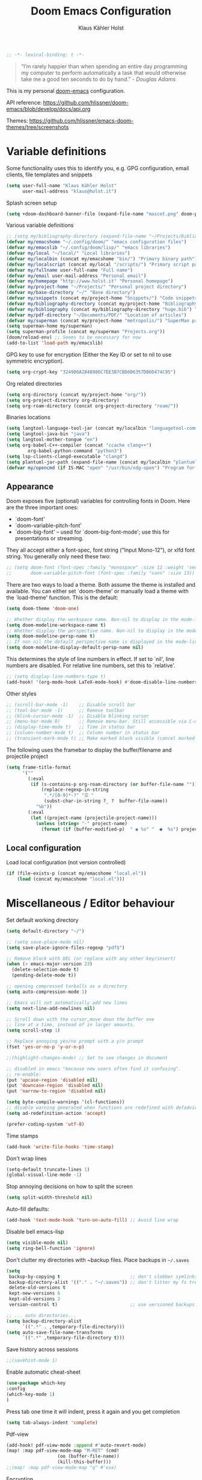 #+TITLE: Doom Emacs Configuration
#+AUTHOR: Klaus Kähler Holst
#+PROPERTY: header-args :exports code :results silent :tangle yes :comment no
#+STARTUP: overview

#+BEGIN_SRC emacs-lisp
;; -*- lexical-binding: t -*-
#+END_SRC

#+BEGIN_QUOTE
“I’m rarely happier than when spending an entire day programming my
computer to perform automatically a task that would otherwise take me
a good ten seconds to do by hand.” - /Douglas Adams/
#+END_QUOTE

This is my personal [[https://github.com/hlissner/doom-emacs][doom-emacs]] configuration.

API reference:
https://github.com/hlissner/doom-emacs/blob/develop/docs/api.org

Themes:
https://github.com/hlissner/emacs-doom-themes/tree/screenshots


* Variable definitions

Some functionality uses this to identify you, e.g. GPG configuration, email
clients, file templates and snippets
#+BEGIN_SRC emacs-lisp
(setq user-full-name "Klaus Kähler Holst"
      user-mail-address "klaus@holst.it")
#+END_SRC

Splash screen setup
#+BEGIN_SRC emacs-lisp
(setq +doom-dashboard-banner-file (expand-file-name "mascot.png" doom-private-dir))
#+END_SRC


Various variable definitions
#+BEGIN_SRC emacs-lisp
  ;; (setq my/bibliography-directory (expand-file-name "~/Projects/Bibliography/"))
  (defvar my/emacshome "~/.config/doom/" "emacs configuration files")
  (defvar my/emacslib "~/.config/doom/lisp/" "emacs libraries")
  (defvar my/local "~/local/" "Local libraries")
  (defvar my/localbin (concat my/emacshome "bin/") "Primary binary path")
  (defvar my/localscript (concat my/local "/scripts/") "Primary script path")
  (defvar my/fullname user-full-name "Full name")
  (defvar my/email user-mail-address "Personal email")
  (defvar my/homepage "http://www.holst.it" "Personal homepage")
  (defvar my/project-home "~/Projects/" "Personal project directory")
  (defvar my/base-directory "~/" "Base directory")
  (defvar my/snippets (concat my/project-home "Snippets/") "Code snippets directory")
  (defvar my/bibliography-directory (concat my/project-home "Bibliography/") "Bibliography default path")
  (defvar my/bibliography (concat my/bibliography-directory "huge.bib") "Primary bibtex file")
  (defvar my/pdf-directory "~/Documents/PDF/" "Location of articles")
  (defvar my/superman (concat my/project-home "metropolis/") "SuperMan project directory")
  (setq superman-home my/superman)
  (setq superman-profile (concat my/superman "Projects.org"))
  (doom/reload-env) ;; Seems to be necessary for now
  (add-to-list 'load-path my/emacslib)
#+END_SRC


GPG key to use for encryption (Either the Key ID or set to nil to use symmetric encryption).
#+BEGIN_SRC emacs-lisp
  (setq org-crypt-key "3249D6A2848986C7EE3B7CBD606357DB6D474C95")
#+END_SRC

Org related directories
#+BEGIN_SRC emacs-lisp
  (setq org-directory (concat my/project-home "org/"))
  (setq org-project-directory org-directory)
  (setq org-roam-directory (concat org-project-directory "roam/"))
#+END_SRC

Binaries locations
#+BEGIN_SRC emacs-lisp
(setq langtool-language-tool-jar (concat my/localbin "languagetool-commandline.jar"))
(setq langtool-java-bin "java")
(setq langtool-mother-tongue "en")
(setq org-babel-C++-compiler (concat "ccache clang++")
		org-babel-python-command "python3")
(setq lsp-clients-clangd-executable "clangd")
(setq plantuml-jar-path (expand-file-name (concat my/localbin "plantuml/plantuml.jar")))
(defvar my/opencmd (if IS-MAC "open" "/usr/bin/xdg-open") "Program for opening files and applications")
#+END_SRC

** Appearance

Doom exposes five (optional) variables for controlling fonts in Doom. Here
are the three important ones:

 + `doom-font'
 + `doom-variable-pitch-font'
 + `doom-big-font' -- used for `doom-big-font-mode'; use this for
   presentations or streaming.

They all accept either a font-spec, font string ("Input Mono-12"), or xlfd
 font string. You generally only need these two:
 #+BEGIN_SRC emacs-lisp
;; (setq doom-font (font-spec :family "monospace" :size 12 :weight 'semi-light)
;;       doom-variable-pitch-font (font-spec :family "sans" :size 13))
 #+END_SRC

There are two ways to load a theme. Both assume the theme is installed and
available. You can either set `doom-theme' or manually load a theme with the
`load-theme' function. This is the default:
#+BEGIN_SRC emacs-lisp
(setq doom-theme 'doom-one)
#+END_SRC

#+BEGIN_SRC emacs-lisp
;; Whether display the workspace name. Non-nil to display in the mode-line.
(setq doom-modeline-workspace-name t)
;; Whether display the perspective name. Non-nil to display in the mode-line.
(setq doom-modeline-persp-name t)
;; If non nil the default perspective name is displayed in the mode-line.
(setq doom-modeline-display-default-persp-name nil)
#+END_SRC

This determines the style of line numbers in effect. If set to `nil', line
numbers are disabled. For relative line numbers, set this to `relative'.
#+BEGIN_SRC emacs-lisp
;; (setq display-line-numbers-type t)
(add-hook! '(org-mode-hook LaTeX-mode-hook) #'doom-disable-line-numbers-h)
#+END_SRC

Other styles
#+BEGIN_SRC emacs-lisp :tangle no :eval never
;; (scroll-bar-mode -1)    ;; Disable scroll bar
;; (tool-bar-mode -1)      ;; Remove toolbar
;; (blink-cursor-mode -1)  ;; Disable blinking cursor
;; (menu-bar-mode 0)       ;; Remove menu-bar. Still accessible via C-mouse-3
;; (display-time-mode t)   ;; Time in status bar
;; (column-number-mode t)  ;; Column number in status bar
;; (transient-mark-mode t) ;; Make marked block visible (cancel marked blok with C-g)
#+END_SRC

 The following uses the framebar to display the buffer/filename and projectile project
#+BEGIN_SRC emacs-lisp
(setq frame-title-format
      '(""
        (:eval
         (if (s-contains-p org-roam-directory (or buffer-file-name ""))
             (replace-regexp-in-string
              ".*/[0-9]*-?" "☰ "
              (subst-char-in-string ?_ ?  buffer-file-name))
           "%b"))
        (:eval
         (let ((project-name (projectile-project-name)))
           (unless (string= "-" project-name)
             (format (if (buffer-modified-p)  " ◉ %s" "  ●  %s") project-name))))))
#+END_SRC

** Local configuration
Load local configuration (not version controlled)
#+BEGIN_SRC emacs-lisp
  (if (file-exists-p (concat my/emacshome "local.el"))
      (load (concat my/emacshome "local.el")))
#+END_SRC

* Miscellaneous / Editor behaviour

Set default working directory
#+BEGIN_SRC emacs-lisp
  (setq default-directory "~/")
#+END_SRC

#+BEGIN_SRC emacs-lisp
;; (setq save-place-mode nil)
(setq save-place-ignore-files-regexp "pdf$")
#+END_SRC

#+BEGIN_SRC emacs-lisp
  ;; Remove block with DEL (or replace with any other key/insert)
  (when (> emacs-major-version 23)
    (delete-selection-mode t)
    (pending-delete-mode t))

  ;; opening compressed tarballs as a directory
  (setq auto-compression-mode 1)

  ;; Emacs will not automatically add new lines
  (setq next-line-add-newlines nil)

  ;; Scroll down with the cursor,move down the buffer one
  ;; line at a time, instead of in larger amounts.
  (setq scroll-step 1)

  ;; Replace annoying yes/no prompt with a y/n prompt
  (fset 'yes-or-no-p 'y-or-n-p)

  ;;(highlight-changes-mode) ;; Set to see changes in document

  ;; disabled in emacs "because new users often find it confusing".
  ;; re-enable:
  (put 'upcase-region 'disabled nil)
  (put 'downcase-region 'disabled nil)
  (put 'narrow-to-region 'disabled nil)

  (setq byte-compile-warnings '(cl-functions))
  ;; disable warning generated when functions are redefined with defadvice
  (setq ad-redefinition-action 'accept)

  (prefer-coding-system 'utf-8)
#+END_SRC

Time stamps
#+BEGIN_SRC emacs-lisp
(add-hook 'write-file-hooks 'time-stamp)
#+END_SRC

Don't wrap lines
#+BEGIN_SRC emacs-lisp
(setq-default truncate-lines 1)
(global-visual-line-mode -1)
#+END_SRC

Stop annoying decisions on how to split the screen
#+BEGIN_SRC emacs-lisp
(setq split-width-threshold nil)
#+END_SRC

Auto-fill defaults:
#+BEGIN_SRC emacs-lisp
(add-hook 'text-mode-hook 'turn-on-auto-fill) ;; Avoid line wrap
#+END_SRC

Disable bell emacs-lisp
#+BEGIN_SRC emacs-lisp
(setq visible-mode nil)
(setq ring-bell-function 'ignore)
#+END_SRC

Don't clutter my directories with ~backup files. Place backups in =~/.saves=
#+BEGIN_SRC emacs-lisp
  (setq
   backup-by-copying t                          ;; don't clobber symlinks
   backup-directory-alist '(("." . "~/.saves")) ;; don't litter my fs tree
   delete-old-versions t
   kept-new-versions 6
   kept-old-versions 2
   version-control t)                           ;; use versioned backups

  ;; ... auto directories...
  (setq backup-directory-alist
	    `((".*" . ,temporary-file-directory)))
  (setq auto-save-file-name-transforms
	    `((".*" ,temporary-file-directory t)))

#+END_SRC

Save history across sessions
#+BEGIN_SRC emacs-lisp
;;(savehist-mode 1)
#+END_SRC

Enable automatic cheat-sheet
#+BEGIN_SRC emacs-lisp
(use-package which-key
:config
(which-key-mode 1)
)
#+END_SRC

Press tab one time it will indent, press it again and you get completion
#+BEGIN_SRC emacs-lisp
(setq tab-always-indent 'complete)
#+END_SRC

Pdf-view
#+BEGIN_SRC emacs-lisp
  (add-hook! pdf-view-mode :append #'auto-revert-mode)
  (map! :map pdf-view-mode-map "M-RET" (cmd!
				     (oo (buffer-file-name))
				     (kill-this-buffer)))
  ;;(map! :map pdf-view-mode-map "q" #'xxx)
#+END_SRC

Encryption
#+BEGIN_SRC emacs-lisp :tangle yes
  (setq gnutls-min-prime-bits 1024)

  ;;Setup for transparent, automatic encryption and decryption:
  (use-package epa-file
    :config
    (setq epa-file-name-regexp "\\.\\(gpg\\|asc\\)$"
          epa-armor t)
    ;;  (epa-file-name-regexp-update)
    ;; (epa-file-enable) ;; Already enabled
  )
#+END_SRC

* Functions

 Bury *scratch* buffer instead of kill it
#+BEGIN_SRC emacs-lisp
(defadvice kill-buffer (around kill-buffer-around-advice activate)
  (let ((buffer-to-kill (ad-get-arg 0)))
    (if (equal buffer-to-kill "*scratch*")
        (bury-buffer)
      ad-do-it)))
#+END_SRC

Close buffers easily
#+BEGIN_SRC emacs-lisp
(defun close-all-buffers ()
  (interactive)
  (mapc 'kill-buffer (buffer-list)))

(defun close-other-buffers ()
    "Kill all other buffers."
    (interactive)
    (mapc 'kill-buffer
          (delq (current-buffer)
                (remove-if-not 'buffer-file-name (buffer-list)))))


#+END_SRC

  #+BEGIN_SRC emacs-lisp
    (defun system-type-is-darwin ()
    (interactive)
    "Return true if system is darwin-based (Mac OS X)"
    (string-equal system-type "darwin")
    )
  #+END_SRC

  #+BEGIN_SRC emacs-lisp
  (defun my/unicode ()
    "Display buffer with unicode characters"
    (interactive)
    ;;(require 'xub-mode nil t)
    (let* ((buf (concat my/emacslib "unicode.txt")))
      (find-file buf)
      (local-set-key (kbd "q") (lambda () (interactive) (kill-buffer buf)))
      (read-only-mode 1)))
  (defalias 'unicode 'my/unicode)
  #+END_SRC

#+BEGIN_SRC emacs-lisp
(defun my/find-nonascii()
  "Find unicode character"
  (interactive)
  (consult-line "[[:nonascii:]]."))
(defalias 'my/find-unicode 'my/find-nonascii)
#+END_SRC


,#+BEGIN_SRC emacs-lisp
;; Define a search for duplicate wordskey
;; Handy for for spotting errors like this this!
(defun my/search-duplicates ()
  "Search for two duplicate words in buffer."
  (interactive)
  (search-forward-regexp "\\(\\b\\w+\\b\\)[ \t\n]+\\b\\1\\b"))
(defalias 'search-duplicates 'my/search-duplicates)


(defun my/get-string-from-file (filePath)
  "Return filePath's file content."
  (interactive)
  (with-temp-buffer
    (insert-file-contents filePath)
    (buffer-string)))
#+END_SRC

#+BEGIN_SRC emacs-lisp
  (defun my/swap-buffers-in-windows ()
    "Put the buffer from the selected window in next window, and vice versa"
    (interactive)
    (let* ((this (selected-window))
       (other (next-window))
       (this-buffer (window-buffer this))
       (other-buffer (window-buffer other)))
      (set-window-buffer other this-buffer)
      (set-window-buffer this other-buffer)
      )
    )

#+END_SRC

#+BEGIN_SRC emacs-lisp
(defun my/transpose-buffers (arg)
  "Transpose the buffers shown in two windows."
  ((interactive)eractive "p")
  (let ((selector (if (>= arg 0) 'next-window 'previous-window)))
    (while (/= arg 0)
      (let ((this-win (window-buffer))
            (next-win (window-buffer (funcall selector))))
        (set-window-buffer (selected-window) next-win)
        (set-window-buffer (funcall selector) this-win)
        (select-window (funcall selector)))
      (setq arg (if (plusp arg) (1- arg) (1+ arg))))))
#+END_SRC

Sort region
#+BEGIN_SRC emacs-lisp
(defun my/sort-region (&optional reverse separator)
  "Sort region of comma-separated sentences."
  (interactive "P")
  (let ((separator (or separator ","))
	(sort-fold-case nil))
    (narrow-to-region (region-beginning) (region-end))
    (goto-char (point-min))
    (while (re-search-forward (concat "[ \t\n]*" separator "[ \t\n]*") nil t)
      (replace-match "\n"))
    (sort-lines reverse (point-min) (point-max))
    (goto-char (point-min))
    (while (re-search-forward "\n" nil t)
      (replace-match ", "))
    (widen)))
#+END_SRC

#+BEGIN_SRC emacs-lisp
(defun my/sort-words (reverse beg end)
  "Sort words in region alphabetically, in REVERSE if negative.
    Prefixed with negative \\[universal-argument], sorts in reverse.
    The variable `sort-fold-case' determines whether alphabetic case
    affects the sort order.
    See `sort-regexp-fields'."
  (interactive "*P\nr")
  (sort-regexp-fields reverse "\\w+" "\\&" beg end))
#+END_SRC

Small routine for "context" commands
#+BEGIN_SRC emacs-lisp
  (defun pointInRegExp (startRE endRE)
    "returns t if the current point is within a block represented
  by the reg exp pairing of startRE and endRE"
    (interactive)
    (let ((p (point)))
      (save-excursion
	(and (re-search-backward startRE nil t) (re-search-forward endRE nil t)
	     (>= (point) p)))))
#+END_SRC

This function lets you insert not only the first element of the
`kill-ring' but cycles through it when called repeatedly (taken from
Thomas Gerds)
#+BEGIN_SRC emacs-lisp
  (defun yank-or-pop (arg)
   (interactive "*p")
    (if (eq last-command 'yank)
        (yank-pop arg)
      (yank arg))
    nil)
#+END_SRC


#+BEGIN_SRC emacs-lisp
(defun python-shell-send-dwim (&optional arg)
  "Sends from python-mode buffer to a python shell, intelligently."
  (interactive "P")
  (if arg
      (python-shell-send-buffer)
    (progn
      (if (not (region-active-p))
          (progn
            (beginning-of-line 1)
            (if (looking-at python-nav-beginning-of-defun-regexp)
                (python-mark-defun)
              (mark-paragraph))))
      (let ((beg (region-beginning)) (end (region-end)))
        (python-shell-send-region beg end)
        (deactivate-mark)
        (goto-char end)))))
#+END_SRC


** Printer

#+BEGIN_SRC emacs-lisp
(defun my/htmlize-with-line-numbers ()
  (interactive)
  (let ((n 1)
	(tmp-file (concat (make-temp-file (buffer-name)) ".html")))
    (save-window-excursion
      (save-excursion
	(goto-char (point-min))
	(while (not (eobp))
	  (htmlize-make-tmp-overlay (point) (point) `(before-string ,(format "%4d " n)))
	  (setq n (1+ n))
	  (forward-line 1)))
      (switch-to-buffer (htmlize-buffer))
      (write-file tmp-file)
      (kill-this-buffer)
      (my/open-in-external-app tmp-file)
      ))
  )

(defun my/htmlize ()
  (interactive)
  (let ((tmp-file (concat (make-temp-file (buffer-name)) ".html")))
    (save-window-excursion
      (save-excursion
       	(goto-char (point-min))
	(while (not (eobp))
       	  (forward-line 1)))
      (switch-to-buffer (htmlize-buffer))
      (write-file tmp-file)
      (kill-this-buffer)
      (my/open-in-external-app tmp-file)
      ))
  )
(defalias 'printer 'my/htmlize-with-line-numbers)
(defalias 'html-print-buffer 'my/htmlize)
(defalias 'printer0 'my/htmlize)

(defun my/pdf-print-buffer ()
  "convert current buffer to a PDF file with faces."
  (interactive)
  (let* ((file-name (concat "/tmp/" (buffer-name)))
         (ps-file-name (concat file-name ".ps"))
         (pdf-file-name (concat file-name ".pdf")))
    (save-excursion
      (save-restriction
        (progn
          (ps-print-buffer-with-faces ps-file-name)
          (shell-command (concat "ps2pdf " ps-file-name " " pdf-file-name))
          (shell-command (concat my/opencmd " " pdf-file-name)))))))
(defalias 'pdf-print-buffer 'my/pdf-print-buffer)
#+END_SRC

* Spelling and grammar

Spell-checking settings
#+begin_src emacs-lisp
    ;; skip regions that match regex (org-stuff):
    (add-to-list 'ispell-skip-region-alist '(":\\(PROPERTIES\\|LOGBOOK\\):" . ":END:"))
    (add-to-list 'ispell-skip-region-alist '("#\\+BEGIN_SRC" . "#\\+END_SRC"))
    (add-to-list 'ispell-skip-region-alist '("#\\+BEGIN_EXAMPLE" . "#\\+END_EXAMPLE"))
#+end_src

Google translate
  #+BEGIN_SRC emacs-lisp
(use-package! google-translate
  :bind
  ("C-c C-x t" . (lambda () (interactive) (google-translate-smooth-translate) (enlarge-window 15)))
  :init
    (setq google-translate-translation-directions-alist
	'(("da" . "en") ("en" . "da") ("en" . "en")))
  (require 'google-translate-smooth-ui)
  (defun google-translate--search-tkk () "Search TKK." (list 430675 2721866130))
  :config
  (setq google-translate-enable-ido-completion t)
  (setq google-translate-show-phonetic t)
  (defun google-translate--search-tkk () "Search TKK." (list 430675 2721866130))
  (setq google-translate-backend-method 'curl))
#+end_src

Language tool (grammar checking)
#+BEGIN_SRC emacs-lisp
(after! langtool
;; rules: https://www.languagetool.org/languages/
(setq langtool-disabled-rules '("WHITESPACE_RULE"
				"EN_UNPAIRED_BRACKETS"
				"COMMA_PARENTHESIS_WHITESPACE"
				"EN_QUOTES"))
(map! "C-x 4 w" #'langtool-check ;; To check current buffer and show warnings.
	    "C-x 4 W" #'langtool-check-done ;; To finish checking. All marker is removed.
	    "C-x 4 l" #'langtool-switch-default-language
	    "C-x 4 4" #'langtool-show-message-at-point ;; Goto warning point
	    "C-x 4 c" #'langtool-correct-buffer ;; To correct marker follow LanguageTool suggestions.
	    "C-x 4 5" #'langtool-goto-next-error ;; To correct marker follow LanguageTool
))
#+END_SRC

* Development

LSP and DAP debugger:
https://emacs-lsp.github.io/dap-mode/page/configuration/
https://emacs-lsp.github.io/lsp-mode/tutorials/CPP-guide/
https://emacs-lsp.github.io/lsp-mode/page/lsp-r/

#+BEGIN_SRC emacs-lisp
(setq lsp-auto-guess-root t ) ;; Get root of projetct from projectile (i.e., .git location)
(setq lsp-prefer-flymake nil) ;; use flycheck
(setq lsp-pyright-auto-import-completions nil
      lsp-pyright-multi-root nil ;; way too slow
      lsp-pyright-typechecking-mode "off")

(setq dap-lldb-debug-program '("/opt/homebrew/opt/llvm/bin/lldb-vscode"))
;;(setq dap-lldb-debug-program '("lldb"))


(defun dap-clean(&optional arg)
  (interactive)
  (kill-matching-buffers ".*LLDB::" nil t)
  (kill-matching-buffers ".*GDB::" nil t)
  (kill-matching-buffers ".*dap-ui" nil t)
  (ignore-error (dap-disconnect)))
;;(after! hydra-mode  (advice-add '... :filter-return #'dap-clean))
#+END_SRC


Code linters
#+BEGIN_SRC emacs-lisp
(after! flycheck
  (require 'flycheck-google-cpplint)
  (setq flycheck-c/c++-googlelint-executable "cpplint"
        flycheck-c/c++-cppcheck-executable "cppcheck"
        flycheck-python-pylint-executable "pylint"
        flycheck-r-lintr-executable "R"
        flycheck-pylintrc "~/.pylintrc"
        flycheck-cppcheck-standards '("c++11"))
  (flycheck-add-next-checker 'c/c++-cppcheck '(warning . c/c++-googlelint)))

(setq lsp-clients-clangd-args
          '("-j=2"
            "--background-index"
            "--clang-tidy"
            "--completion-style=bundled"
            "--pch-storage=memory"
            "--header-insertion=never"
            "--header-insertion-decorators=0"))

(add-hook! 'lsp-after-initialize-hook
  (run-hooks (intern (format "%s-lsp-hook" major-mode))))

(defun my-c++-linter-setup ()
  (flycheck-add-next-checker 'lsp 'c/c++-googlelint))
(add-hook 'c++-mode-lsp-hook #'my-c++-linter-setup)

(defun my-python-linter-setup ()
  (flycheck-add-next-checker 'lsp 'python-pylint))
(add-hook 'python-mode-lsp-hook #'my-python-linter-setup)

(defun my-r-linter-setup ()
   (flycheck-add-next-checker 'lsp 'r-lintr))
(add-hook 'R-mode-lsp-hook #'my-r-linter-setup)

;; (use-package! flycheck-clang-analyzer
;;   :init
;;   (require 'flycheck-clang-analyzer)
;;   (flycheck-clang-analyzer-setup))
#+END_SRC
** magit - version control

#+BEGIN_SRC emacs-lisp
(after! magit
(magit-add-section-hook
   'magit-status-sections-hook
   'magit-insert-tracked-files
   nil
   'append))
#+END_SRC

** python

 This module has no hard prerequisites, but a few soft ones:

+ For this module's supported test runners:
  + ~pip install pytest~
  + ~pip install nose~
+ The ~:editor format~ module uses [[https://github.com/psf/black][Black]] for python files :: ~pip install black~
+ ~pyimport~ requires Python's module ~pyflakes~ :: ~pip install pyflakes~
+ ~py-isort~ requires [[https://github.com/timothycrosley/isort][isort]] to be installed :: ~pip install isort~
+ Python virtual environments install instructions at:
  + [[https://github.com/pyenv/pyenv][pyenv]]
  + [[https://conda.io/en/latest/][Conda]]
  + [[https://python-poetry.org/][Poetry]]
  + [[https://pipenv.readthedocs.io/en/latest/][pipenv]]
+ ~cython~ requires [[https://cython.org/][Cython]]

Language Server Protocol Support.
For LSP support the =:tools lsp= module must be enabled, along with this
module's =+lsp= flag. By default, it supports =mspyls= and =pyls=, in that
order. With the =+pyright= flag, it will try Pyright first.

Each of these servers must be installed on your system via your OS package
manager or manually:

+ [[https://pypi.org/project/python-language-server/][*pyls*]] can be installed with ~pip install python-language-server[all]~.
+ *mspyls* can be installed by typing =M-x lsp-install-server RET mspyls=.
+ *pyright* can be installed with ~pip install pyright~ or ~npm i -g pyright~.

  #+BEGIN_SRC emacs-lisp
    (setq pyvenv-default-virtual-env-name "dev"
          pyvenv-virtual-env-name ".virtualenvs"
          pyvenv-show-active-python-in-modeline t)
  #+END_SRC




** Rmarkdown

#+BEGIN_SRC emacs-lisp
 (add-hook 'markdown-mode-hook
   (lambda ()
     (texfrag-mode)
     (cdlatex-mode))
     )
#+END_SRC

* Embedded development

Processing
#+BEGIN_SRC emacs-lisp
(use-package! processing-mode
  :init
  (setq processing-location "/opt/processing/processing-java"
	;;processing-application-dir "/path/to/processing-application-dir"
	;;processing-sketchbook-dir "/path/to/processing-sketchbook-dir"
	)
  :commands (processing-mode)
  :mode ("\\.pde\\'" . processing-mode))
#+END_SRC

Arduino
#+BEGIN_SRC emacs-lisp
;;(use-package arduino-mode
;;  :commands (arduino-mode)
;;  :mode ("\\.ino\\'" . arduino-mode))
#+END_SRC

Platformio
#+BEGIN_SRC emacs-lisp
(use-package platformio-mode
  :after arduino-mode
  :init
  (defun platformio-reupload ()
    (interactive)
    (ignore-errors (kill-buffer "*Async Shell Command*"))
    (platformio-upload ""))
  (defun platformio-monitor ()
    (interactive)
    (async-shell-command "platformio device monitor -b 115200"))
  (add-hook 'arduino-mode-hook (lambda () (platformio-mode 1)))
  :commands (platformio-build platform-upload)
  :bind
  (:map platformio-mode-map
	("C-c C-b" . platformio-build)
	("C-c C-c" . platformio-monitor)
	("C-c C-r" . platformio-reupload)))
#+END_SRC

* Shell / dired

#+BEGIN_SRC emacs-lisp
(ansi-color-for-comint-mode-on)
(setq ansi-color-for-comint-mode 'filter)
(setq comint-scroll-to-bottom-on-input t)
(setq comint-scroll-to-bottom-on-output t)
(setq comint-move-point-for-output t)
(add-hook 'comint-output-filter-functions 'comint-truncate-buffer)
#+END_SRC

#+BEGIN_SRC emacs-lisp
;; Use dired instead of deer (simple ranger mode)
(setq ranger-override-dired-mode nil)

(setq dired-dwim-target t) ;; midnight commander style. Nice copy,move with two dired buffers open in same frame
(setq dired-omit-files "^\\.[^.]\\|$Rhistory\\|$RData\\|__pycache__")

(use-package! dired+
  :config
  (setq font-lock-maximum-decoration (quote ((dired-mode . 1) (t . t))))
  (diredp-toggle-find-file-reuse-dir 1))

(use-package! dired-narrow
  :after dired
  :bind (:map dired-mode-map
	 ("/" . dired-narrow)))


(defun dired-open-file (&optional file)
  "In dired, open the file named on this line."
  (interactive)
  (let* ((file (or file (dired-get-filename nil t))))
    (message "Opening %s..." file)
    (call-process my/opencmd nil 0 nil file)
    (message "Opening %s done" file)))

(after! dired
  (if IS-MAC
      (progn
 	(setq insert-directory-program "gls" dired-use-ls-dired t)))
  (setq list-directory-verbose-switches "-lgGh --group-directories-first")
  ;;(setq list-directory-brief-switches "-CF")
  (setq dired-listing-switches "-algGh --group-directories-first") ;; | awk '{print $3, $4, $5, $6, $7}'")
  ;; g: don't list owner (but like l), G: no-group, h: human-readable, a: hidden, X: sort alphabetically by entry extension
  (setq dired-dwim-target t) ;; midnight commander style. Nice copy,move with two dired buffers open in same frame
  (setq dired-omit-files "^\\.[^.]\\|$Rhistory\\|$RData\\|__pycache__")
  (require 'dired-x)
  (add-hook 'dired-mode-hook (lambda ()
			       (dired-hide-details-mode 0)
			       (setq dired-omit-mode t)
			       (local-set-key [(meta return)] 'dired-open-file))))


(defun my/dired-do-command (command)
  "Run COMMAND on marked files. Any files not already open will be opened.
    After this command has been run, any buffers it's modified will remain
    open and unsaved."
  (interactive "CRun on marked files M-x ")
  (save-window-excursion
    (mapc (lambda (filename)
	    (find-file filename)
	    (call-interactively command))
	  (dired-get-marked-files))))


(defun my/open-in-external-app (&optional file)
  "Open the current file or dired marked files in external app.
    Works in Microsoft Windows, Mac OS X, Linux."
  (interactive)
  (let ( doIt
	 (myFileList
	  (cond
	   ((string-equal major-mode "dired-mode") (dired-get-marked-files))
	   (file (list file))
	   (t (list (buffer-file-name))) ) ) )

    (setq doIt (if (<= (length myFileList) 5)
		   t
		 (y-or-n-p "Open more than 5 files?") ) )
    (when doIt
      (cond
       ((string-equal system-type "windows-nt")
	(mapc (lambda (fPath) (w32-shell-execute my/opencmd (replace-regexp-in-string "/" "\\" fPath t t)) ) myFileList)
	)
       ((string-equal system-type "darwin")
	(mapc (lambda (fPath) (let ((process-connection-type nil)) (start-process "" nil my/opencmd fPath)) )  myFileList) )
       ((string-equal system-type "gnu/linux")
	(mapc (lambda (fPath) (let ((process-connection-type nil)) (start-process "" nil my/opencmd fPath)) ) myFileList) ) ) ) ) )


(defun oo (&optional file)
  "Open file"
  (interactive)
  (let* (
	 (file (expand-file-name (or file (read-file-name "File: ")))))
    (my/open-in-external-app file)
    ))

#+END_SRC

* LaTeX
  #+BEGIN_SRC emacs-lisp
    (setq TeX-source-correlate-start-server t
	  TeX-shell "/bin/bash"
	  TeX-file-extensions '("Snw" "Rnw" "nw" "tex" "sty" "cls" "ltx" "texi" "texinfo")
	  TeX-auto-local "tmp/auto"
	  TeX-auto-save t
	  TeX-parse-self t
	  TeX-save-query nil
	  ;; Make emacs aware of multi-file projects
	  TeX-master nil ; Query for master file.
	  TeX-master-file-ask nil ; Query for master file.
	  ;; TeX-PDF-mode t
	  )
    (make-variable-buffer-local 'TeX-master) ;; I think this is need because the variable is not buffer local until Auctex is active

  #+END_SRC

#+BEGIN_SRC emacs-lisp
(use-package! bibtex
  :after (reftex)
  :mode ("\\.bib" . bibtex-mode)
  :init
  (progn
    (setq bibtex-align-at-equal-sign t)
    (add-hook 'bibtex-mode-hook (lambda () (set-fill-column 120)))))

  (setq helm-bib-pdf-file "pdf"
        bibtex-completion-pdf-field "File"
	bibtex-completion-library-path `(,my/pdf-directory) ;;'("~/Documents/PDF" "~/Projects/Publications")
	bibtex-completion-bibliography `(,my/bibliography)
  bibtex-completion-additional-search-fields '(keywords)
	bibtex-completion-notes-path (concat my/bibliography-directory "helm-bibtex-notes"))


  (setq citar-bibliography `(,my/bibliography)
      citar-library-paths `(,my/pdf-directory)
      citar-notes-paths `(,(concat org-directory "citar/"))
      citar-org-roam-note-title-template "${author} (${year}) - ${title}")
;; (use-package! citar-org-roam
;;   :config
;;   (setq citar-bibliography `(,my/bibliography)
;;       citar-library-paths `(,my/pdf-directory)
;;       citar-notes-paths `(,(concat org-directory "citar/"))
;;       citar-org-roam-note-title-template "${author} (${year}) - ${title}"
;;       )
;;   :after (citar org-roam)
;;   :config (citar-org-roam-mode))

(after! helm-bibtex (advice-add 'bibtex-completion-candidates :filter-return 'reverse))
(add-hook! '(LaTeX-mode-hook) #'writegood-mode)

(use-package! reftex
  :after (auctex)
    :commands turn-on-reftex
    :config
    (setq reftex-file-extensions
          '(("Snw" "Rnw" "nw" "tex" ".tex" ".ltx") ("bib" ".bib")))
    (setq reftex-try-all-extensions t)
    (setq reftex-plug-into-AUCTeX t)
    (setq reftex-default-bibliography `(,my/bibliography))
    (setq reftex-texpath-environment-variables
          `(,(concat ".:" my/bibliography-directory)))
    (add-hook 'LaTeX-mode-hook 'turn-on-reftex)   ; with AUCTeX LaTeX mode
    (add-hook 'latex-mode-hook 'turn-on-reftex)   ; with Emacs latex mode
    )
#+END_SRC

* Completion

  #+BEGIN_SRC emacs-lisp
(setq abbrev-mode nil) ;; We want to activate ourself: M-e
;;(read-abbrev-file "~/.abbrev_defs")
(setq abbrev-file-name (concat my/emacshome "abbrev_defs"))
(setq save-abbrevs t)

(setq yas-triggers-in-field t) ;; allow expansion inside active snippet
(setq yas-wrap-around-region t)
(if (or (not (boundp 'warning-suppress-types)) (not warning-suppress-types))
    (setq warning-suppress-types '(yasnippet backquote-change))
  (add-to-list 'warning-suppress-types '(yasnippet backquote-change)))

  #+END_SRC

  Helm
  #+BEGIN_SRC emacs-lisp
;; Show results in a child-frame
;; (setq helm-display-function 'helm-display-buffer-in-own-frame
;;       helm-display-buffer-reuse-frame t
;;       helm-display-buffer-width 120
;;       helm-display-buffer-height 30
;;       helm-use-undecorated-frame-option t
;;      helm-use-undecorated-frame-option nil
;;)
(use-package! helm-c-yasnippet
  :after helm yasnippet)
(use-package! helm-flycheck
  :after helm flycheck)
(setq helm-recentf-fuzzy-match t
      helm-buffers-fuzzy-matching t
      helm-locate-fuzzy-match t
      helm-M-x-fuzzy-match t
      helm-semantic-fuzzy-match t
      helm-imenu-fuzzy-match t
      helm-apropos-fuzzy-match t
      helm-lisp-fuzzy-completion t
      helm-candidate-number-limit 500
      helm-idle-delay 0.1
      helm-input-idle-delay 0.1)
#+END_SRC

* ESS

Note that lintr and languageserver needs to be installed in R for this
to work (https://emacs-lsp.github.io/lsp-mode/page/lsp-r/ )
#+BEGIN_SRC R :eval never :tangle no
install.packages(“languageserver”)
#+END_SRC

#+BEGIN_SRC emacs-lisp
	(setq ess-ask-for-ess-directory nil)
	(setq ess-local-process-name "R")
	(setq timeout-ms 1) ;; still necessary to avoid slow evaluation?

  (setq polymode-lsp-integration nil) ;; Creates problems with poly-R

	 ;; Code check via lintr
	 (setq flycheck-lintr-linters
		"default_linters[-which(names(default_linters)%in%c('absolute_paths_linter','commas_linter','infix_spaces_linter','spaces_left_parentheses_linter','no_tab_linter'))]")
	 ;; 'Buggy-as-hell' ESS:
	 (defun ess-turn-on-SAS-listing-mode (&optional arg) nil)
	 (setq inferior-R-font-lock-keywords
		'((ess-S-fl-keyword:prompt . t)
		  (ess-R-fl-keyword:modifiers . t)
		  (ess-R-fl-keyword:fun-defs . t)
		  (ess-R-fl-keyword:keywords . t)
		  (ess-R-fl-keyword:assign-ops . t)
		  (ess-R-fl-keyword:constants . t)
		  (ess-R-fl-keyword:messages . t)
		  (ess-fl-keyword:matrix-labels . t)
		  (ess-fl-keyword:fun-calls . t)
		  (ess-fl-keyword:numbers . t)
		  (ess-fl-keyword:operators . t)
		  (ess-fl-keyword:delimiters . t)
		  (ess-fl-keyword:= . t)
		  (ess-R-fl-keyword:F&T . t)))
	  (defun ess-tooltip-show-at-point (text xo yo)
	    (with-no-warnings
	      (popup-tip text)))
	  (setq-default ess-language "R")

      (defun my/ess-eval ()
	(interactive)
	(let* ((buffst))
	  (if (string-equal ess-language "SAS")
	      (progn
		(if (and transient-mark-mode mark-active)
		    (setq buffst (buffer-substring-no-properties (region-beginning) (region-end)))
		    (setq buffst (buffer-substring-no-properties (beginning-of-line) (end-of-line))))
		(save-window-excursion
		  (switch-to-buffer "*iESS[SAS]*")
		  (goto-char (point-max))
		  (comint-send-input)
		  (goto-char (point-max))
		  (insert buffst)
		  (comint-send-input)
		  ))
	    (progn
	      (if (and transient-mark-mode mark-active)
		  (call-interactively 'ess-eval-region)
		(call-interactively 'ess-eval-line-and-step))
	    ))))

	(defun my/ess-edit-reload()
	  (interactive)
	  (ess-eval-linewise "reload()"))

	(defun tag-ess-eval-and-go ()
	  (interactive)
	  (if (region-active-p)
		(let* ((start (region-beginning))
		      (end (region-end))
		      (visibly (< (length (buffer-substring-no-properties start end)) 300)))
		  (ess-eval-region-and-go start end visibly))
	    (ess-eval-line-and-step)))

    (defun my/ess-edit-dev-off()
      (interactive)
      (ess-eval-linewise "dev.off()"))


    (defvar my/split-ess-horizontal t "Controls behaviour (horizontal vs vertical split) of my/split-ess")
    (unless (boundp 'my/split-ess-horizontal) (setq my/split-ess-horizontal nil))
    ;;(defvar my/ess-process-buffer "*R*")

  ;;(defvar my/ess-process-buffer "*R*")
  (defun my/split-ess ()
    "Documentation..."
    (interactive)
    (require 'ess-inf)
    (let* ((buf (current-buffer))
                (pyt nil))
      (if (or (eq major-mode 'octave-mode) (eq major-mode 'python-mode))
	  (if (eq major-mode 'python-mode)
	      (progn
                (setq pyt t)
		(run-python)
		(switch-to-buffer "*Python*"))
	    (progn
	      (run-octave)
	      (switch-to-buffer "*Inferior Octave*")))
	(progn
	(if (and (boundp 'ess-language) (string-equal ess-language "SAS"))
	    (progn
	      (switch-to-buffer "*iESS[SAS]*")
	      )
	  ;;(ess-switch-to-inferior-or-script-buffer t))))
          (ess-switch-to-ESS nil))))
      (delete-other-windows)
      (if my/split-ess-horizontal (split-window-horizontally) (split-window-vertically))
      (other-window 1)
      (switch-to-buffer buf)
;;      (unless pyt
        (my/swap-buffers-in-windows)))

#+END_SRC

Roxygen
#+BEGIN_SRC emacs-lisp
(defun ess-roxy-edit-examples ()
  "Edit roxygen examples in an indirect buffer."
  (interactive)
  (unless (ess-roxy-entry-p "examples")
    (user-error "Not in a roxygen examples field"))
  (unless (and (require 'edit-indirect nil t)
               (fboundp 'edit-indirect-region))
    (user-error "The package 'edit-indirect' is not installed"))
  ;; We need to cache the roxygen prefix (e.g. #' or ##') to be able
  ;; to insert correctly later
  (let ((roxygen (progn (goto-char (point-at-bol))
                        (search-forward-regexp ess-roxy-re)
                        (match-string 0))))
    (edit-indirect-region (ess-roxy-beg-of-field) (ess-roxy-end-of-field) t)
    (ess-r-mode)
    (ess-roxy-mode)
    (setq-local ess-roxy-str roxygen)
    (add-hook 'edit-indirect-before-commit-hook (lambda () (ess-roxy-toggle-roxy-region (point-min) (point-max))) nil t)
    (ess-roxy-toggle-roxy-region (point-min) (point-max))))
#+END_SRC

* Org

Org R markdown export
#+BEGIN_SRC emacs-lisp
  (use-package! ox-ravel
	      :after ox)
#+END_SRC

Latex
#+BEGIN_SRC emacs-lisp
  (after! org
    (add-hook 'org-mode-hook 'org-fragtog-mode)
    (add-hook 'org-mode-hook (lambda () (visual-line-mode -1)))
    (require 'my-org-latex)
    (require 'ox-extra)
    (ox-extras-activate '(ignore-headlines)))
#+END_SRC


Encryption
#+BEGIN_SRC emacs-lisp :tangle yes
  (after! org
	(require 'org-crypt)
	(setq org-tags-exclude-from-inheritance (quote ("crypt")))
	;; GPG key to use for encryption
	;; Either the Key ID or set to nil to use symmetric encryption.
	;;(setq org-crypt-key nil)
	(org-crypt-use-before-save-magic)

	(defun org-ctrl-c-encrypted ()
	  (interactive)
	  (if (org-at-encrypted-entry-p)
	      (progn
		(org-decrypt-entry)
		(forward-line 1))
	    (if (pointInRegExp
		 "^-----BEGIN PGP MESSAGE-----"
		 "^-----END PGP MESSAGE-----")
		(progn
		  (org-decrypt-entry)
		  (forward-line 1)
		  ) nil )))
	;; add crypt decryption to org-mode context sensitive processing.
  (add-hook 'org-ctrl-c-ctrl-c-hook 'org-ctrl-c-encrypted)
 )
#+END_SRC

References
#+BEGIN_SRC emacs-lisp
  ;;    (use-package org-ref
  ;;    :after org
  ;;    :config
  ;;    (setq
  ;;     reftex-default-bibliography `(,my/bibliography)
  ;;     org-ref-bibliography-notes (concat my/bibliography-directory "notes.org")
  ;;     org-ref-default-bibliography `(,my/bibliography)
  ;;     org-ref-pdf-directory `(,my/pdf-directory)
  ;;     ;; org-ref-insert-key "C-c )"
  ;;     )
  ;;    :bind ("C-c )" . org-ref))

  (defun org-mode-reftex-setup ()
    (setq TeX-master t)
    (require 'reftex)
    ;;  (load-library "reftex")
    (and (buffer-file-name)
       (file-exists-p (buffer-file-name))
       (progn
	 ;; (reftex-set-cite-format
	 ;;  '((?b . "[[bib::%l]]")
	 ;;    (?n . "[[note::%l]]")
	 ;;    (?c . "\\cite{%l}")))
	 ;;	 (reftex-parse-all)
	 ;;	 (reftex-set-cite-format "[[cite:%l][%l]]")
	 (reftex-set-cite-format "\\cite{%l}")
	 ))
    (define-key org-mode-map (kbd "C-c )") 'reftex-citation)
    (define-key org-mode-map (kbd "C-c (") 'org-mode-reftex-search))

  (add-hook 'org-mode-hook (lambda () (org-mode-reftex-setup)))
#+END_SRC


Babel / source code content
#+BEGIN_SRC emacs-lisp
  ;; Hide =bold=, /italic/, ...
  (setq org-hide-emphasis-markers t)

  (after! org
    (add-to-list 'org-link-abbrev-alist '("gmane" . "http://thread.gmane.org/%s"))
	  (add-to-list 'org-link-abbrev-alist '("arxiv" . "http://arxiv.org/abs/%s"))
	  (add-to-list 'org-link-abbrev-alist '("doi" . "http://dx.doi.org/%s"))

	;;; Evoked by C-c '
	;;(setq org-src-window-setup 'reorganize-frame)
	(setq org-src-window-setup 'current-window)
	;; Do not confirm source block evaluation
	(setq org-confirm-babel-evaluate nil)
  ;;(setq org-src-fontify-natively t
  ;;	    org-src-tab-acts-natively t)

	;; Do not show date/time in hash og org-babel result blocks
	(setq org-babel-hash-show-time nil)
	(setq org-babel-inline-result-wrap "%s")

	;; most convenient to *not* let export actions evaluate code:
	(setq org-babel-default-header-args
	      (cons '(:eval . "never-export")
		    (assq-delete-all :eval org-babel-default-header-args)))

	(if (not (boundp 'inferior-julia-program-name)) (setq inferior-julia-program-name "julia"))

  (setq org-plantuml-jar-path 'plantuml-jar-path)

  (add-hook 'org-babel-after-execute-hook 'org-display-inline-images)
  (add-hook 'org-ctrl-c-ctrl-c-final-hook 'org-display-inline-images)
  (add-hook 'org-ctrl-c-ctrl-c-hook 'org-display-inline-images)
  ;; Down-size inline images
  (setq org-image-actual-width 300)

  ;; (add-hook 'org-shiftup-final-hook 'windmove-up)
  ;; (add-hook 'org-shiftleft-final-hook 'windmove-left)
  ;; (add-hook 'org-shiftdown-final-hook 'windmove-down)
  ;; (add-hook 'org-sehiftright-final-hook 'windmove-right)

  (defun org-babel-clear-all-results ()
   "clear all results from babel-org-mode"
    (interactive)
    (org-babel-map-src-blocks nil (org-babel-remove-result)))

) ;; after! org
#+END_SRC

#+BEGIN_SRC emacs-lisp
;; ;; Convert inline pdf
(if (not (system-type-is-darwin))
    (progn
      (add-to-list 'image-type-file-name-regexps '("\\.pdf\\'" . imagemagick))
      (add-to-list 'image-file-name-extensions "pdf")
      (setq imagemagick-types-inhibit (remove 'PDF imagemagick-types-inhibit))
      (setq imagemagick-render-type 1) ;; never rendering
      ))
(add-hook 'org-babel-after-execute-hook 'org-display-inline-images)

;; PDFs visited in Org-mode are opened in org-pdf-view (and other file extensions are handled according to the defaults)
(add-hook 'org-mode-hook
      #'(lambda ()
         (setq org-file-apps
           '((auto-mode . emacs)
             ("\\.mm\\'" . default)
             ("\\.x?html?\\'" . default)))))
;;	     ("\\.pdf\\'" . (lambda (file link) (org-pdfview-open link)))))))
;;             ("\\.pdf\\'" . "evince %s")))))

#+END_SRC

Org-roam https://github.com/org-roam/org-roam-ui
#+BEGIN_SRC emacs-lisp
(use-package! websocket
    :after org-roam)


(use-package! org-noter
  :after citar
  :init
  ;;(require 'org-noter-pdftools)
  (setq
   org-noter-highlight-selected-text t
   org-noter-notes-search-path `(,(concat org-project-directory "citar")))
  (advice-add 'citar-open-note :after #'org-noter)
  )


(use-package! org-roam-ui
    :after org-roam ;; or :after org
;;         normally we'd recommend hooking orui after org-roam, but since org-roam does not have
;;         a hookable mode anymore, you're advised to pick something yourself
;;         if you don't care about startup time, use
;;  :hook (after-init . org-roam-ui-mode)
    :config
    (setq org-roam-ui-sync-theme t
          org-roam-ui-follow t
          org-roam-ui-update-on-save t
          org-roam-ui-open-on-start t))

(use-package! org-roam-bibtex
  :after org-roam
  :config
  ;;(require 'org-ref)
  )
#+END_SRC


deft
#+BEGIN_SRC emacs-lisp
(setq deft-recursive t
      deft-use-filter-string-for-filename t
      deft-use-filename-as-title t
      deft-file-naming-rules '((noslash . "-")
                                   (nospace . "-")
                                   (case-fn . downcase))
      deft-text-mode 'org-mode
      deft-default-extension "org"
      deft-strip-summary-regexp ":PROPERTIES:\n\\(.+\n\\)+:END:\n"
      deft-directory org-directory)

(defun deft-or-close () (interactive) (if (eq major-mode 'deft-mode)
                                          (progn (kill-buffer "*Deft*"))
                                        (deft)
                                        ))
(map! :leader "n d" #'deft-or-close)
#+END_SRC

* Projects, Agenda


#+BEGIN_SRC emacs-lisp
;; (after! projectile
;;   (setq projectile-project-root-files
;;         (append projectile-project-root-files-bottom-up
;;                 projectile-project-root-files)
;;         projectile-project-root-files-bottom-up nil))
;; (setq projectile-git-command "fd . -0 --type f --hidden --color=never")
(setq projectile-indexing-method 'alien)
#+END_SRC

#+BEGIN_SRC emacs-lisp
;; (use-package! org-project-capture
;;   :after org
;;   :bind (("C-c n p" . org-project-capture-project-todo-completing-read))
;;   :config
;;   (progn
;;     (setq org-project-capture-backend
;;           (make-instance 'org-project-capture-projectile-backend))
;;           ;;(make-instance 'org-project-capture-project-backend))
;;     (setq org-project-capture-projects-file "~/Projects/projects.org")
;;     (org-project-capture-single-file)))

#+END_SRC

#+BEGIN_SRC emacs-lisp
(use-package! org-project
  :custom
  ;; If invoked outside of a project, prompt for a valid project to capture for
  (org-project-prompt-for-project t)

  ;; Store all TODOs in a ORG_DIRECTORY/project.org
  (org-project-todos-per-project nil)
  (org-project-todos-file (concat org-project-directory "/projects.org"))

  ;; Or use a single file per project, PROJECT_ROOT/todos.org
  ;; (org-project-todos-per-project t)
  ;; (org-project-per-project-file "todos.org")

  ;; Use custom capture templates
  (org-project-capture-template "* TODO %?\n%t\n") ;; Ask for a TODO and a date
  (org-project-quick-capture-template "* TODO %? %(org-insert-time-stamp (org-read-date nil t \"+2d\"))\n") ;; Quick TODOs ae scheduled in two days

  ;; Add some binding for org-project in project.el map
  :bind (:map project-prefix-map
              ("t" . org-project-quick-capture)
              ("T" . org-project-capture)
              ("o" . org-project-open-todos)))

  (map! :leader "n T" #'org-project-open-todos)
#+END_SRC

Capture
#+BEGIN_SRC emacs-lisp
  (after! org
    (if (file-exists-p (concat my/emacslib "my-org-capture.el"))
        (load (concat my/emacslib "my-org-capture.el"))))

(setq org-agenda-files
      (seq-filter (lambda(x) (not (string-match "/roam/"(file-name-directory x))))
       (directory-files-recursively org-directory "\\.org$")
       ))
;; (setq org-agenda-files `(,org-directory))
#+END_SRC

* Key bindings

  #+BEGIN_SRC emacs-lisp
  ;;  (setq ns-right-option-modifier 'super)
(setq ns-right-alternate-modifier 'none
      mac-right-option-modifier 'none
      mac-option-modifier 'meta
      mac-command-modifier 'meta
      mac-right-command-modifier 'super)
    ;; (setq mac-option-key-is-meta nil
    ;;       mac-command-key-is-meta t
    ;;       mac-command-modifier 'meta
	  ;; mac-option-modifier 'none)
  #+END_SRC

** Editor

#+BEGIN_SRC emacs-lisp
  (if (not IS-MAC)
      (progn
      (map! "C-u M-+" #'doom/decrease-font-size)
      (map! "M-+" #'doom/increase-font-size)))

  (add-hook 'emacs-lisp-mode-hook
	    (lambda ()
	      (define-key emacs-lisp-mode-map "\C-c\C-c"
		'eval-region)))

  (defun my-revert ()
	(define-key ess-transcript-mode-map (kbd "C-c C-c")
	  (lambda () (interactive) (revert-buffer t t))))

  (add-hook 'ess-transcript-mode-hook 'my-revert)

  (define-key comint-mode-map (kbd "M-<up>") 'comint-previous-input)
  (define-key comint-mode-map (kbd "M-<down>") 'comint-next-input)

  (map! "C-z" #'undo-fu-only-undo)
  (map! "C-S-z" #'undo-fu-only-redo)

  (map! :leader "S" #'consult-line)
  ;;(map! "C-x b" #'counsel-switch-buffer)
  ;;(map! :leader "b" #'+vertico/switch-workspace-buffer)
  ;; (map! :leader "b" #'+ivy/switch-workspace-buffer)
  (map! "<f3>" #'kmacro-start-macro-or-insert-counter)
  (map! "<f4>" #'kmacro-end-or-call-macro)
  (map! :leader "<f8>" #'ielm)

  ;; (global-set-key (kbd "S-C-<left>") 'shrink-window-horizontally)
  ;; (global-set-key (kbd "S-C-<right>") 'enlarge-window-horizontally)
  ;; (global-set-key (kbd "S-C-<down>") 'shrink-window)
  ;; (global-set-key (kbd "S-C-<up>") 'enlarge-window)

  (global-set-key [M-right] 'forward-word)
  (global-set-key [M-left] 'backward-word)
  (global-set-key [M-up] 'backward-paragraph)
  (global-set-key [M-down] 'forward-paragraph)

  (global-set-key [home] 'beginning-of-line)
  (global-set-key [end] 'end-of-line)
  (global-set-key [C-home] 'beginning-of-buffer)
  (global-set-key [C-end] 'end-of-buffer)
  (global-set-key [S-home] 'beginning-of-buffer)
  (global-set-key [S-end] 'end-of-buffer)

  (map! "M-g M-g" #'goto-line)
  (map! "M-g g" #'avy-goto-line)
  (map! "C-x '" #'next-error)
  ;;(map! :leader "'" #'next-error)

  ;; Makes control+pgup/pgdn arrow keys scroll one line at the time
  (define-key global-map [C-prior] (lambda() (interactive) (scroll-down 1)))
  (define-key global-map [C-next] (lambda() (interactive) (scroll-up 1)))

  (global-set-key (kbd "M-o") 'other-window)
  (global-set-key (kbd "C-M-o") 'other-frame)
  (global-set-key (kbd "M-O") 'other-frame)

  (defun scroll-down-in-place (n)
    (interactive "p")
    (previous-line n)
    (unless (eq (window-start) (point-min))
      (scroll-down n)))

  (defun scroll-up-in-place (n)
    (interactive "p")
    (next-line n)
    (unless (eq (window-end) (point-max))
      (scroll-up n)))

  (global-set-key "\M-n" 'scroll-up-in-place)
  (global-set-key "\M-p" 'scroll-down-in-place)

  (defun my/unfill-paragraph (&optional region)
    "Takes a multi-line paragraph and makes it into a single line of text."
    (interactive (progn (barf-if-buffer-read-only) '(t)))
    (let ((fill-column (point-max))
	  ;; This would override `fill-column' if it's an integer.
	  (emacs-lisp-docstring-fill-column t))
	  (fill-paragraph nil region)))

  (defun my/unfill-region ()
    (my/unfill-paragraph 1))

  (defun my/fill (&optional arg)
   "Use prefix to 'unfill'"
    (interactive "P")
    (if arg (my/unfill-region) (fill-paragraph)))

  (map! "M-q" #'my/fill) ;; M-q: fill, C-u M-q: unfill

  (global-set-key "\M-s" 'ispell-word) ;; Ispell word

  (global-set-key (kbd "C-x M-<return>")  (lambda() (interactive) (revert-buffer t t)))
#+END_SRC

#+BEGIN_SRC emacs-lisp
  (map!  :leader "_" #'visual-line-mode)
  (map! "C-y" #'yank-or-pop) ;;  cycles through kill-ring it when called repeatedly
 ;; (map! "M-y" #'counsel-yank-pop) ;; kill-ring
#+END_SRC

#+BEGIN_SRC emacs-lisp
    (use-package! winner
      :if (not noninteractive)
      :bind
      ("<f8>" . winner-undo)
      ("<C-f8>" . winner-redo)
      ("<S-f8>" . winner-redo)
      ("<M-f8>" . winner-redo)
      :init (setq winner-dont-bind-my-keys t)
      :config
      (winner-mode 1))
#+END_SRC

Avy (ace-jump-mode replacement)
#+BEGIN_SRC emacs-lisp
(setq avy-all-windows t)
;;(global-set-key (kbd "C-c j") 'avy-goto-word-or-subword-1)
(map! :leader
      ;; "c p" #'ivy-push-view
      ;; "c P" #'ivy-pop-view
      "SPC" #'avy-goto-word-or-subword-1
      "O" #'ace-window)
#+END_SRC

Helm
#+BEGIN_SRC emacs-lisp
(map!
 ;;"M-m" #'helm-show-kill-ring
 ;;"C-x b"  #'helm-mini
 ;;"C-<f4>" #'helm-execute-kmacro
 "<f12>" #'citar-open ;;#'helm-bibtex
 ;;"C-<f9>" #'helm-resume
 ;;"C-c h" #'helm-resume)
)
(map! :leader "n +" #'citar-open)
(map! :leader "n B" #'citar-open)
(map! :leader "n ?" #'biblio-lookup)
(map! :leader "! !" #'helm-flycheck)
(map! :leader "<tab>" #'ivy-yasnippet)

#+END_SRC

** Dired / shell

#+BEGIN_SRC emacs-lisp
;; (after! dired-ranger
  (map!
   (:map dired-mode-map
    "C-c C-c"      #'dired-ranger-copy
    "C-r C-r"      #'dired-ranger-move
    "C-c C-x C-v"  #'dired-ranger-move
    "C-c C-v"      #'dired-ranger-paste
    "C-c C-SPC"    #'peep-dired
    "C-c RET"      #'dired-open-file
    "C-c %"        #'helm-ag
    "C-c /"        #'helm-find))
#+END_SRC


#+BEGIN_SRC emacs-lisp
(if IS-MAC
    (map! "<f7>" (lambda () (interactive)
			   (let ((cmd (concat "open -a Terminal " (expand-file-name default-directory))))
			       (call-process-shell-command cmd nil 0))))
    (map!  "<f7>" (lambda () (interactive)
			   (let ((cmd (concat "gnome-terminal --working-directory=" (expand-file-name default-directory))))
			     (call-process-shell-command cmd nil 0)))))
#+END_SRC

#+BEGIN_SRC emacs-lisp
(after! vterm
(map! :map vterm-mode-map "C-c C-y" #'vterm-yank))
#+END_SRC

** Development
#+BEGIN_SRC emacs-lisp
  (use-package! comment-dwim-2
		:commands (comment-dwim-2)
		:init
		(map! "M-c" #'comment-dwim-2))
#+END_SRC
#
Gist note snippets
#+BEGIN_SRC emacs-lisp
(map! "C-<f12>" #'gist-list)
(map! "C-<f11>" #'gist-region-private)
;; (map! :map prog-mode-map  :leader "h" #'lsp-describe-thing-at-point)
#+END_SRC

#+BEGIN_SRC emacs-lisp
(map! :map python-mode-map "C-c C-c" #'python-shell-send-dwim)
#+END_SRC

** Org

Note that cdlatex steals the backquote for entering math symbols. To enter a
backquote use 'C-q `'
#+BEGIN_SRC emacs-lisp
(add-hook 'org-mode-hook (lambda ()
;; AUCTeX Light (major-mode cannot be used in org major-mode)
  (org-cdlatex-mode)
  (turn-off-auto-fill)
  (local-set-key (kbd "M-j") 'my/org-export-to-latex)
  ;; Rebind org-export keybinding conflicting
  ;; with favourite windmove bindings
  ;; (local-unset-key [M-left]) ;; Reserver for windmove
  ;; (local-unset-key [M-right])
  ;; (local-unset-key [M-up])
  ;; (local-unset-key [M-down])
  ;; (local-set-key (kbd "C-c <left>") 'org-metaleft)
  ;; (local-set-key (kbd "C-c <right>") 'org-metaright)
  ;; (local-set-key (kbd "C-c <up>")  'org-metaup)
  ;; (local-set-key (kbd "C-c <down>") 'org-metadown)
  ;; Rebind org-export keybinding conflicting
  ;; (local-set-key (kbd "M-r") 'hippie-expand-case-sensitive)
  ;;(local-set-key (kbd "M-r") (lambda ()(interactive)(hippie-expand-case-sensitive t)))
  (local-set-key (kbd "C-c C-e") 'org-export-dispatch)
  (local-set-key (kbd "C-c e") 'cdlatex-environment)
  (local-set-key (kbd "C-c C") 'org-babel-execute-buffer)
  (local-set-key (kbd "C-c C-g") 'org-babel-remove-result)
  ;;(local-set-key [C-M-return] 'superman-open-at-point)
  (local-set-key (kbd "C-c C-r") 'my/org-eval-region)
  (local-set-key (kbd "C-c C-v C-c") 'org-babel-clear-all-results)
))
;; org-store-link should be accessible from all buffers
(map! :localleader "RET" #'org-store-link) ;; C-c l RET
#+END_SRC

** PDF

#+BEGIN_SRC emacs-lisp
;; (after! dired-ranger
  (map!
   (:map pdf-view-mode-map
    "s l"      #'pdf-view-goto-page
    ))
#+END_SRC

** ESS

#+BEGIN_SRC emacs-lisp

  (map! :leader "R" #'my/split-ess)

  (after! ess
	  (map! :map ess-mode-map
		"M-j" #'tag-ess-eval-and-go
                "C-c C-o e" #'ess-roxy-edit-examples
		"C-c C-r" #'my/ess-eval))

#+END_SRC

** LaTeX

#+BEGIN_SRC emacs-lisp

#+END_SRC



